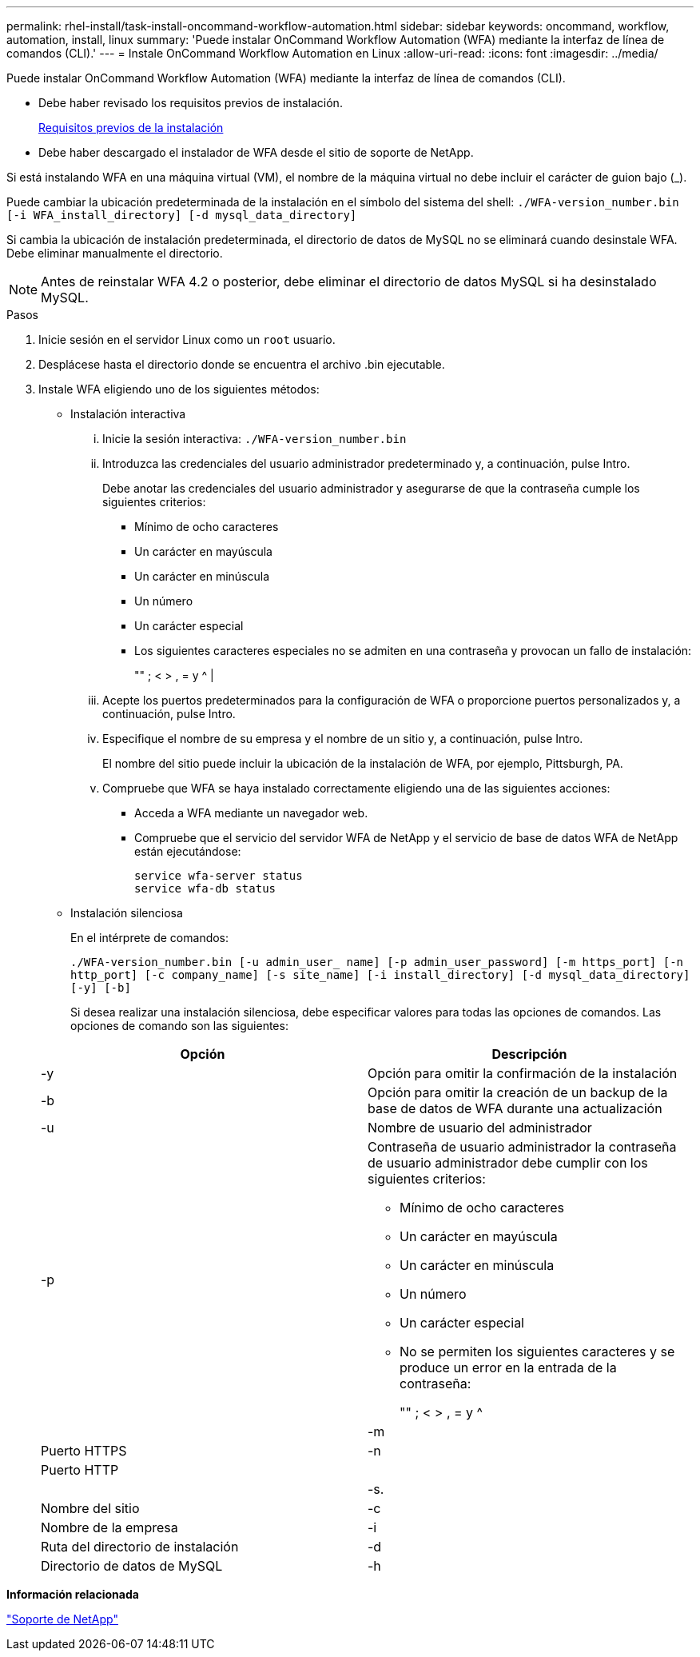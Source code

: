 ---
permalink: rhel-install/task-install-oncommand-workflow-automation.html 
sidebar: sidebar 
keywords: oncommand, workflow, automation, install, linux 
summary: 'Puede instalar OnCommand Workflow Automation (WFA) mediante la interfaz de línea de comandos (CLI).' 
---
= Instale OnCommand Workflow Automation en Linux
:allow-uri-read: 
:icons: font
:imagesdir: ../media/


[role="lead"]
Puede instalar OnCommand Workflow Automation (WFA) mediante la interfaz de línea de comandos (CLI).

* Debe haber revisado los requisitos previos de instalación.
+
xref:reference-prerequisites-for-installing-workflow-automation.adoc[Requisitos previos de la instalación]

* Debe haber descargado el instalador de WFA desde el sitio de soporte de NetApp.


Si está instalando WFA en una máquina virtual (VM), el nombre de la máquina virtual no debe incluir el carácter de guion bajo (_).

Puede cambiar la ubicación predeterminada de la instalación en el símbolo del sistema del shell: `./WFA-version_number.bin [-i WFA_install_directory] [-d mysql_data_directory]`

Si cambia la ubicación de instalación predeterminada, el directorio de datos de MySQL no se eliminará cuando desinstale WFA. Debe eliminar manualmente el directorio.


NOTE: Antes de reinstalar WFA 4.2 o posterior, debe eliminar el directorio de datos MySQL si ha desinstalado MySQL.

.Pasos
. Inicie sesión en el servidor Linux como un `root` usuario.
. Desplácese hasta el directorio donde se encuentra el archivo .bin ejecutable.
. Instale WFA eligiendo uno de los siguientes métodos:
+
** Instalación interactiva
+
... Inicie la sesión interactiva: `./WFA-version_number.bin`
... Introduzca las credenciales del usuario administrador predeterminado y, a continuación, pulse Intro.
+
Debe anotar las credenciales del usuario administrador y asegurarse de que la contraseña cumple los siguientes criterios:

+
**** Mínimo de ocho caracteres
**** Un carácter en mayúscula
**** Un carácter en minúscula
**** Un número
**** Un carácter especial
**** Los siguientes caracteres especiales no se admiten en una contraseña y provocan un fallo de instalación:
+
"" ; < > , = y {caret} |



... Acepte los puertos predeterminados para la configuración de WFA o proporcione puertos personalizados y, a continuación, pulse Intro.
... Especifique el nombre de su empresa y el nombre de un sitio y, a continuación, pulse Intro.
+
El nombre del sitio puede incluir la ubicación de la instalación de WFA, por ejemplo, Pittsburgh, PA.

... Compruebe que WFA se haya instalado correctamente eligiendo una de las siguientes acciones:
+
**** Acceda a WFA mediante un navegador web.
**** Compruebe que el servicio del servidor WFA de NetApp y el servicio de base de datos WFA de NetApp están ejecutándose:
+
....
service wfa-server status
service wfa-db status
....




** Instalación silenciosa
+
En el intérprete de comandos:

+
`./WFA-version_number.bin [-u admin_user_ name] [-p admin_user_password] [-m https_port] [-n http_port] [-c company_name] [-s site_name] [-i install_directory] [-d mysql_data_directory][-y] [-b]`

+
Si desea realizar una instalación silenciosa, debe especificar valores para todas las opciones de comandos. Las opciones de comando son las siguientes:

+
[cols="2*"]
|===
| Opción | Descripción 


 a| 
-y
 a| 
Opción para omitir la confirmación de la instalación



 a| 
-b
 a| 
Opción para omitir la creación de un backup de la base de datos de WFA durante una actualización



 a| 
-u
 a| 
Nombre de usuario del administrador



 a| 
-p
 a| 
Contraseña de usuario administrador la contraseña de usuario administrador debe cumplir con los siguientes criterios:

*** Mínimo de ocho caracteres
*** Un carácter en mayúscula
*** Un carácter en minúscula
*** Un número
*** Un carácter especial
*** No se permiten los siguientes caracteres y se produce un error en la entrada de la contraseña:
+
"" ; < > , = y {caret} |





 a| 
-m
 a| 
Puerto HTTPS



 a| 
-n
 a| 
Puerto HTTP



 a| 
 a| 



 a| 
-s.
 a| 
Nombre del sitio



 a| 
-c
 a| 
Nombre de la empresa



 a| 
-i
 a| 
Ruta del directorio de instalación



 a| 
-d
 a| 
Directorio de datos de MySQL



 a| 
-h
 a| 
La opción que se muestra muestra muestra la Ayuda

|===




*Información relacionada*

https://mysupport.netapp.com/site/["Soporte de NetApp"^]
